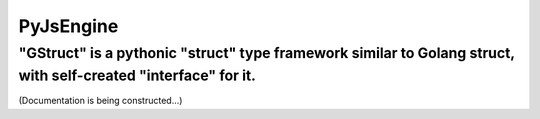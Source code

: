 PyJsEngine
===========
"GStruct" is a pythonic "struct" type framework similar to Golang struct, with self-created "interface" for it.
---------------------------------------------------------------------------------------------------------------

(Documentation is being constructed...)
